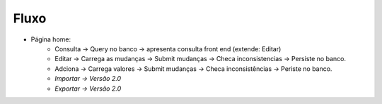 Fluxo
=====

* Página home:
	* Consulta -> Query no banco -> apresenta consulta front end (extende: Editar)
	* Editar -> Carrega as mudanças -> Submit mudanças -> Checa inconsistencias -> Persiste no banco.
	* Adciona -> Carrega valores -> Submit mudanças -> Checa inconsistências -> Periste no banco.
	* *Importar -> Versão 2.0*
	* *Exportar -> Versão 2.0*

